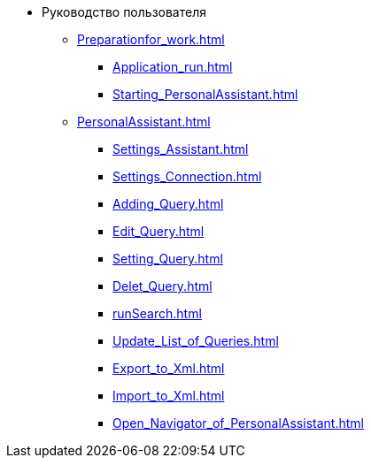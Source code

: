 * Руководство пользователя
** xref:Preparationfor_work.adoc[]
*** xref:Application_run.adoc[]
*** xref:Starting_PersonalAssistant.adoc[]
** xref:PersonalAssistant.adoc[]
*** xref:Settings_Assistant.adoc[]
*** xref:Settings_Connection.adoc[]
*** xref:Adding_Query.adoc[]
*** xref:Edit_Query.adoc[]
*** xref:Setting_Query.adoc[]
*** xref:Delet_Query.adoc[]
*** xref:runSearch.adoc[]
*** xref:Update_List_of_Queries.adoc[]
*** xref:Export_to_Xml.adoc[]
*** xref:Import_to_Xml.adoc[]
*** xref:Open_Navigator_of_PersonalAssistant.adoc[]
